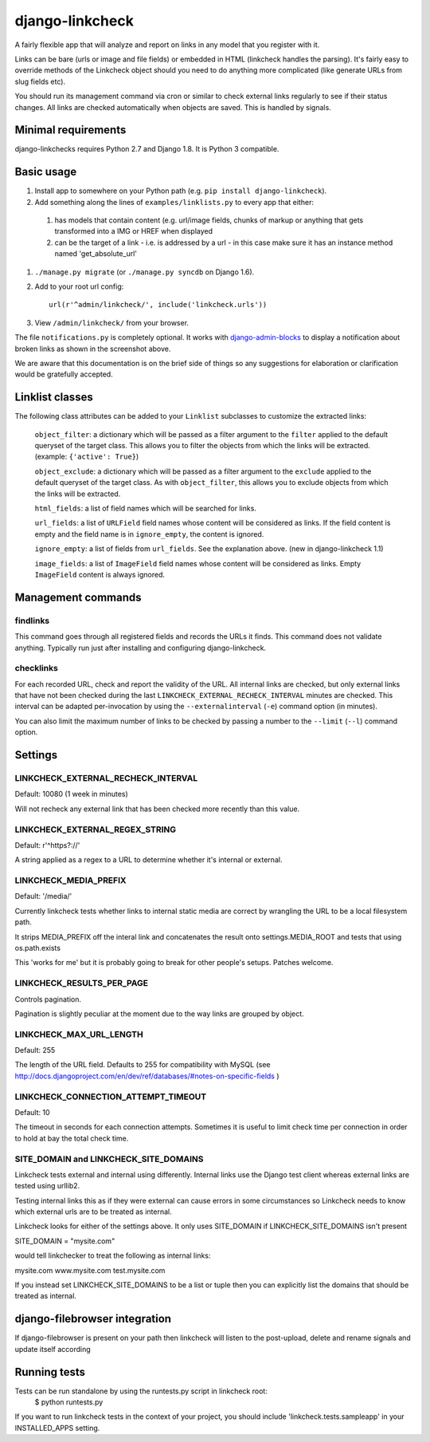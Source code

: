 
django-linkcheck
===================

.. image:: https://travis-ci.org/DjangoAdminHackers/django-linkcheck.svg?branch=master
    :target: https://travis-ci.org/DjangoAdminHackers/django-linkcheck

A fairly flexible app that will analyze and report on links in any model that
you register with it.

.. image:: https://github.com/DjangoAdminHackers/django-linkcheck/raw/master/linkcheck.jpg

Links can be bare (urls or image and file fields) or
embedded in HTML (linkcheck handles the parsing). It's fairly easy to override
methods of the Linkcheck object should you need to do anything more
complicated (like generate URLs from slug fields etc).

You should run its management command via cron or similar to check external
links regularly to see if their status changes. All links are checked
automatically when objects are saved. This is handled by signals.

Minimal requirements
--------------------

django-linkchecks requires Python 2.7 and Django 1.8. It is Python 3 compatible.

Basic usage
-----------

#. Install app to somewhere on your Python path (e.g. ``pip install
   django-linkcheck``).

#. Add something along the lines of ``examples/linklists.py`` to every app that
   either:

  #) has models that contain content (e.g. url/image fields, chunks of markup
     or anything that gets transformed into a IMG or HREF when displayed
  #) can be the target of a link - i.e. is addressed by a url - in this case
     make sure it has an instance method named 'get_absolute_url'

#. ``./manage.py migrate`` (or ``./manage.py syncdb`` on Django 1.6).

#. Add to your root url config::

    url(r'^admin/linkcheck/', include('linkcheck.urls'))

#. View ``/admin/linkcheck/`` from your browser.

The file ``notifications.py`` is completely optional. It works with
django-admin-blocks_ to display a notification about broken links as
shown in the screenshot above.

.. _django-admin-blocks: https://github.com/DjangoAdminHackers/django-admin-blocks

We are aware that this documentation is on the brief side of things so any
suggestions for elaboration or clarification would be gratefully accepted.

Linklist classes
----------------

The following class attributes can be added to your ``Linklist`` subclasses to
customize the extracted links:

    ``object_filter``: a dictionary which will be passed as a filter argument to
    the ``filter`` applied to the default queryset of the target class. This
    allows you to filter the objects from which the links will be extracted.
    (example: ``{'active': True}``)

    ``object_exclude``: a dictionary which will be passed as a filter argument to
    the ``exclude`` applied to the default queryset of the target class. As with
    ``object_filter``, this allows you to exclude objects from which the links
    will be extracted.

    ``html_fields``: a list of field names which will be searched for links.

    ``url_fields``: a list of ``URLField`` field names whose content will be
    considered as links. If the field content is empty and the field name is
    in ``ignore_empty``, the content is ignored.

    ``ignore_empty``: a list of fields from ``url_fields``. See the explanation
    above. (new in django-linkcheck 1.1)

    ``image_fields``: a list of ``ImageField`` field names whose content will be
    considered as links. Empty ``ImageField`` content is always ignored.

Management commands
-------------------

findlinks
~~~~~~~~~

This command goes through all registered fields and records the URLs it finds.
This command does not validate anything. Typically run just after installing
and configuring django-linkcheck.

checklinks
~~~~~~~~~~

For each recorded URL, check and report the validity of the URL. All internal
links are checked, but only external links that have not been checked during
the last ``LINKCHECK_EXTERNAL_RECHECK_INTERVAL`` minutes are checked. This
interval can be adapted per-invocation by using the ``--externalinterval``
(``-e``) command option (in minutes).

You can also limit the maximum number of links to be checked by passing a number
to the ``--limit`` (``--l``) command option.

Settings
--------

LINKCHECK_EXTERNAL_RECHECK_INTERVAL
~~~~~~~~~~~~~~~~~~~~~~~~~~~~~~~~~~~

Default: 10080 (1 week in minutes)

Will not recheck any external link that has been checked more recently than this value.

LINKCHECK_EXTERNAL_REGEX_STRING
~~~~~~~~~~~~~~~~~~~~~~~~~~~~~~~

Default: r'^https?://'

A string applied as a regex to a URL to determine whether it's internal or external.

LINKCHECK_MEDIA_PREFIX
~~~~~~~~~~~~~~~~~~~~~~

Default: '/media/'

Currently linkcheck tests whether links to internal static media are correct by wrangling the URL to be a local filesystem path.

It strips MEDIA_PREFIX off the interal link and concatenates the result onto settings.MEDIA_ROOT and tests that using os.path.exists

This 'works for me' but it is probably going to break for other people's setups. Patches welcome.

LINKCHECK_RESULTS_PER_PAGE
~~~~~~~~~~~~~~~~~~~~~~~~~~

Controls pagination.

Pagination is slightly peculiar at the moment due to the way links are grouped by object.


LINKCHECK_MAX_URL_LENGTH
~~~~~~~~~~~~~~~~~~~~~~~~

Default: 255

The length of the URL field. Defaults to 255 for compatibility with MySQL (see http://docs.djangoproject.com/en/dev/ref/databases/#notes-on-specific-fields )


LINKCHECK_CONNECTION_ATTEMPT_TIMEOUT
~~~~~~~~~~~~~~~~~~~~~~~~~~~~~~~~~~~~

Default: 10

The timeout in seconds for each connection attempts. Sometimes it is useful to limit check time per connection in order to hold at bay the total check time.


SITE_DOMAIN and LINKCHECK_SITE_DOMAINS
~~~~~~~~~~~~~~~~~~~~~~~~~~~~~~~~~~~~~~

Linkcheck tests external and internal using differently. Internal links use the Django test client whereas external links are tested using urllib2.

Testing internal links this as if they were external can cause errors in some circumstances so Linkcheck needs to know which external urls are to be treated as internal.

Linkcheck looks for either of the settings above. It only uses SITE_DOMAIN if LINKCHECK_SITE_DOMAINS isn't present


SITE_DOMAIN = "mysite.com"

would tell linkchecker to treat the following as internal links:

mysite.com
www.mysite.com
test.mysite.com

If you instead set LINKCHECK_SITE_DOMAINS to be a list or tuple then you can explicitly list the domains that should be treated as internal.


django-filebrowser integration
------------------------------

If django-filebrowser is present on your path then linkcheck will listen to the post-upload, delete and rename signals and update itself according


Running tests
-------------

Tests can be run standalone by using the runtests.py script in linkcheck root:
    $ python runtests.py

If you want to run linkcheck tests in the context of your project, you should include 'linkcheck.tests.sampleapp' in your INSTALLED_APPS setting.
